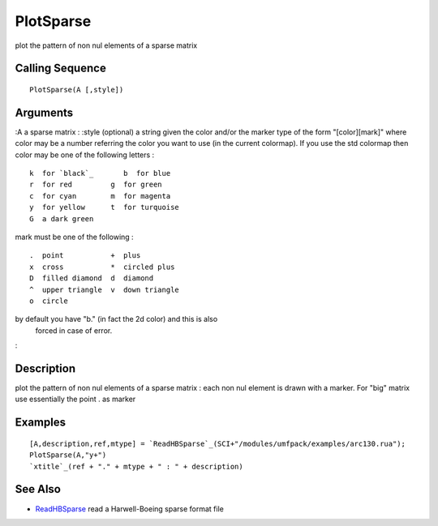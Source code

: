 


PlotSparse
==========

plot the pattern of non nul elements of a sparse matrix



Calling Sequence
~~~~~~~~~~~~~~~~


::

    PlotSparse(A [,style])




Arguments
~~~~~~~~~

:A a sparse matrix
: :style (optional) a string given the color and/or the marker type of
the form "[color][mark]" where color may be a number referring the
color you want to use (in the current colormap). If you use the std
colormap then color may be one of the following letters :

::

    k  for `black`_       b  for blue
    r  for red         g  for green
    c  for cyan        m  for magenta
    y  for yellow      t  for turquoise
    G  a dark green

mark must be one of the following :

::

    .  point           +  plus 
    x  cross           *  circled plus 
    D  filled diamond  d  diamond
    ^  upper triangle  v  down triangle
    o  circle

by default you have "b." (in fact the 2d color) and this is also
  forced in case of error.
:



Description
~~~~~~~~~~~

plot the pattern of non nul elements of a sparse matrix : each non nul
element is drawn with a marker. For "big" matrix use essentially the
point . as marker



Examples
~~~~~~~~


::

    [A,description,ref,mtype] = `ReadHBSparse`_(SCI+"/modules/umfpack/examples/arc130.rua");
    PlotSparse(A,"y+")
    `xtitle`_(ref + "." + mtype + " : " + description)




See Also
~~~~~~~~


+ `ReadHBSparse`_ read a Harwell-Boeing sparse format file


.. _ReadHBSparse: ReadHBSparse.html


